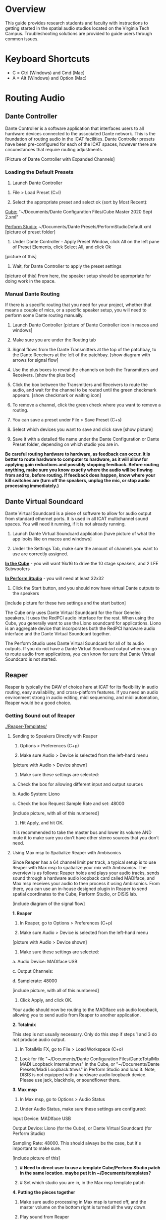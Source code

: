 # This was worked on by Brandon Hale, Charlie Duff, and Tanner Upthegrove
# Use the @Tag to mark who you are to make notes to the rest of the team

* Overview

This guide provides research students and faculty with instructions to getting started in the spatial audio studios located on the Virginia Tech Campus. Troubleshooting solutions are provided to guide users through common issues.

* Keyboard Shortcuts

- C = Ctrl (Windows) and Cmd (Mac)
- A = Alt (Windows) and Option (Mac) 

* Routing Audio

** Dante Controller

Dante Controller is a software application that interfaces users to all hardware devices connected to the associated Dante network. This is the foundation of routing audio in the ICAT facilities. Dante Controller presets have been pre-configured for each of the ICAT spaces, however there are circumstances that require routing adjustments.

[Picture of Dante Controller with Expanded Channels]

*** Loading the Default Presets

1. Launch Dante Controller 

# These attributes here are to resize an image
#+attr_html: :width 40px
#+attr_latex: :width 40px
[[./.imagegit/dante-virtual-soundcard-logo.png]]

2. File > Load Preset (C+l) 

3. Select the appropriate preset and select ok (sort by Most Recent):

_Cube:_ “~/Documents/Dante Configuration Files/Cube Master 2020 Sept 2.xml”

_Perform Studio:_ ~/Documents/Dante Presets/PerformStudioDefault.xml
 [picture of preset folder]

4. Under Dante Controller - Apply Preset Window, click All on the left pane of Preset Elements, click Select All, and click Ok
[picture of this]

5. Wait, for Dante Controller to apply the preset settings
[picture of this]
From here, the speaker setup should be appropriate for doing work in the space.

*** Manual Dante Routing

If there is a specific routing that you need for your project, whether that means a couple of mics, or a specific speaker setup, you will need to perform some Dante routing manually.

1. Launch Dante Controller [picture of Dante Controller icon in macos and windows]

2. Make sure you are under the Routing tab 

3. Signal flows from the Dante Transmitters at the top of the patchbay, to the Dante Receivers at the left of the patchbay. [show diagram with arrows for signal flow]

4. Use the plus boxes to reveal the channels on both the Transmitters and Receivers. [show the plus box]

5. Click the box between the Transmitters and Receivers to route the audio, and wait for the channel to be routed until the green checkmark appears. [show checkmark or waiting icon]

6. To remove a channel, click the green check where you want to remove a routing.

7. You can save a preset under File > Save Preset (C+s)

8. Select which devices you want to save and click save [show picture]

9. Save it with a detailed file name under the Dante Configuration or Dante Preset folder, depending on which studio you are in.

*Be careful routing hardware to hardware, as feedback can occur. It is better to route hardware to computer to hardware, as it will allow for applying gain reductions and possibly stopping feedback. Before routing anything, make sure you know exactly where the audio will be flowing from and to, before routing. If feedback does happen, know where your kill switches are (turn off the speakers, unplug the mic, or stop audio processing immediately.)*

** Dante Virtual Soundcard

Dante Virtual Soundcard is a piece of software to allow for audio output from standard ethernet ports. It is used in all ICAT multichannel sound spaces. You will need it running, if it is not already running.

1. Launch Dante Virtual Soundcard application [have picture of what the app looks like on macos and windows]

2. Under the Settings Tab, make sure the amount of channels you want to use are correctly assigned. 

_*In the Cube*_ - you will want 16x16 to drive the 10 stage speakers, and 2 LFE Subwoofers

_*In Perform Studio*_ - you will need at least 32x32

3. Click the Start button, and you should now have virtual Dante outputs to the speakers
[include picture for these two settings and the start button]

The Cube only uses Dante Virtual Soundcard for the floor Genelec speakers. It uses the RedPCI audio interface for the rest. When using the Cube, you generally want to use the Liono soundcard for applications. Liono is an aggregate device that incorporates both the RedPCI hardware audio interface and the Dante Virtual Soundcard together.

The Perform Studio uses Dante Virtual Soundcard for all of its audio outputs. If you do not have a Dante Virtual Soundcard output when you go to route audio from applications, you can know for sure that Dante Virtual Soundcard is not started.

** Reaper

Reaper is typically the DAW of choice here at ICAT for its flexibility in audio routing, easy availability, and cross-platform features. If you need an audio environment strong in audio editing, midi sequencing, and midi automation, Reaper would be a good choice.

*** Getting Sound out of Reaper

[[./Reaper-Templates/]]

**** Sending to Speakers Directly with Reaper

1. Options > Preferences (C+p)

2. Make sure Audio > Device is selected from the left-hand menu

[picture with Audio > Device shown]

3. Make sure these settings are selected:
# Make sure on Macos these settings are called this, and include how to not use an input source

a. Check the box for allowing different input and output sources

b. Audio System: Liono

c. Check the box Request Sample Rate and set: 48000

[include picture, with all of this numbered]

4. Hit Apply, and hit OK.

It is recommended to take the master bus and lower its volume AND mute it to make sure you don't have other stereo sources that you don't need.

**** Using Max msp to Spatialize Reaper with Ambisonics

Since Reaper has a 64 channel limit per track, a typical setup is to use Reaper with Max msp to spatialize your mix with Ambisonics. The overview is as follows: Reaper holds and plays your audio tracks, sends sound through a hardware audio loopback card called MADIface, and Max msp receives your audio to then process it using Ambisonics. From there, you can use an in-house designed plugin in Reaper to send spatial coordinates to the Cube, Perform Studio, or DISIS lab.

[include diagram of the signal flow]

*1. Reaper*

1. In Reaper, go to Options > Preferences (C+p)

2. Make sure Audio > Device is selected from the left-hand menu

[picture with Audio > Device shown]

3. Make sure these settings are selected:

a. Audio Device: MADIface USB

c. Output Channels:

d. Samplerate: 48000

[include picture, with all of this numbered]

4. Click Apply, and click OK.

Your audio should now be routing to the MADIface usb audio loopback, allowing you to send audio from Reaper to another application.

*2. Totalmix*

This step is not usually necessary. Only do this step if steps 1 and 3 do not produce audio output.

1. In TotalMix FX, go to File > Load Workspace (C+o)

2. Look for file "~/Documents/Dante Configuration Files/DanteTotalMix MADI Loopback Internal.tmws" in the Cube, or "~/Documents/Dante Presets/Madi Loopback.tmws" in Perform Studio and load it. Note, DISIS is not equipped with a hardware audio loopback device. Please use jack, blackhole, or soundflower there.

*3. Max msp*

1. In Max msp, go to Options > Audio Status

2. Under Audio Status, make sure these settings are configured:

Input Device: MADIface USB

Output Device: Liono (for the Cube), or Dante Virtual Soundcard (for Perform Studio)

Sampling Rate: 48000. This should always be the case, but it's important to make sure.

[include picture of this]

3. *# Need to direct user to use a template Cube/Perform Studio patch in the same location. maybe put it in ~/Documents/templates?*

4. # Set which studio you are in, in the Max msp template patch

*4. Putting the pieces together*

1. Make sure audio processing in Max msp is turned off, and the master volume on the bottom right is turned all the way down.

2. Play sound from Reaper

3. Look at Max msp while Reaper is playing sound and see if you get any input.

4. After confirming you have audio input from Reaper, slowly turn up the master volume in Max msp on the bottom right

5. If everything is playing correctly, you have successfully routed Reaper in Max and are ready to experiment in the space.

*Note: if you ever need, remember you can always turn off processing in Max msp and it will kill all audio. Also, you can turn off the speakers with the remote for a last resort effort to save your ears in the event something goes wrong.*

*5. Automating Spatialization*

To spatialize from Reaper to Max msp, ICAT has a Reaper template that can be loaded. This is especially helpful if you don’t already have a Reaper project.

1. File > Project Templates > 64ChannelSpatialMixerTEMPLATE

2. [Include the keyboard shortcuts to show and hide all automation lanes]

This template has 64 Reaper tracks preloaded with the dummy plugin, a plugin designed to send osc to ICAT’s Max msp template. Reaper tracks 1-64 correspond to Max msp inputs 1-64. You can now draw in Azimuth, Elevation, Distance, and Spread for each track/channel.

Since each track is routed to a single Max msp channel, you should only use mono audio files on each track. 
 
Make sure you do not reorganize the Reaper track order, as this will interfere with the dummy plugin. If you ever accidentally reorganize the Reaper track order, press (C+z) to undo.

*** Getting a Multi-channel Bus for Multi-channel Items/Tracks

# Include here how to do this. It can be tricky for many, as it involves a couple of steps. Maybe we should also include how to set up the project for the best results, including using the dummy plugin to automate osc

# Maybe also include a section for routing audio from reaper to max msp using Tanner’s ambisonic patch setup.

1. Open the routing for the track of your choice using the Routing button in either the main track window or the under the mixer view
[include picture of this]

2. Use the Track channels: drop down to select as many channels as you want for your track. Note: you can only have up to 64 channels in a Reaper track at a time.

3. Make sure Parent channels: is selected properly for your setup.

[include picture for 2. and 3. with numbers next to Track channels and Parent channels]

Additionally, if you're unsure where your file's channels are going, open up the routing matrix (A+r) to get a display on where your channels are headed to.

** Max msp

*** Getting Sound out of Max msp 

1. Go to Options > Audio Status

2. Make sure the Audio settings are configured with:

_Input Device:_
If you are unsure of what input device to use and don’t need audio input into Max msp, use MADIface USB.

_Output Device:_ [include this]
_The Cube:_ Liono

_Perform Studio:_ Dante Virtual Soundcard

_Sampling Rate:_ 48000

3. Turn master audio gain on the bottom right all the way down

4. When you are ready to play audio, turn on audio processing and slowly bring up the master gain and listen.

You should now have sound out of Max msp.

** Pure Data

Just like Max msp, Pure Data (pd for short) has the ability to output sound independently to speakers.

*** Getting Sound Out of Pd


1. Go to Media > Audio Settings
[Picture]

2. Make sure the Audio Settings are configured with:

Sample rate of 48000

Output Devices going to Liono with 140 as the channels for output

3. Save All Settings.

4. When ready to process audio, click the DSP checkbox in the main pd window

[picture with numbers for each step where they are on macos]

Pd will now output its sound to the speakers of whichever studio you are in. 

*Be careful, there are no universal controls for gain in pd like in Max Msp. Use [*~] objects to scale down the gain of your patch.*

** Pd-l2ork

Pd-l2ork is an improved version of pd-extended, developed here by Ico Bukvic, for the Linux Laptop Orchestra. It is highly recommended to use pd-l2ork when dealing with our facilities, as it has many external objects which may help you in routing audio, including and infinite undo.

*** Getting Sound Out of Pd-l2ork

1. Go to Edit > Preferences (C+p)

2. Under the Audio Tab, make sure

Sample rate is 48000

Liono is selected for Output Devices with 140 under channels

3. Apply and Ok

4. When ready, use the DSP checkbox to enable audio processing.

[picture with numbers for each step where they are on macos]

Pd-l2ork will now output its sound to the speakers of whichever studio you are in. 

*Be careful, there are no universal controls for gain in pd-l2ork like in Max Msp. Use [*~] objects to scale down the gain of your patch.*

* Facilities

** The Cube

*** About

# Can we copy specs from ICAT webpages, or would that not be allowed?

The Cube is a four-story tall black box theater and lab with 140 individually addressable loudspeakers. It is equipped with a 360-degree projection screen called the Cyclorama that is capable of doing stereoscopic video work. The Cube also has capabilities of motion tracking using a high-accuracy camera system called Qualisys. 

*** System Specifications

The Cube is equipped with 140 loudspeakers with five levels of height. It has 4 sub-woofers, 2 lfes, and ceiling speakers.

[[./.imagegit/cube-signal-flow-diagram.png]]*** Research

*** Getting Started in the Cube for Sound Work

1. Enter in the Cube. The lights may be off.

2. Find the light control panel. From here, click Work on the touchscreen.
[include picture of this]

3. Find the white remote to turn on the speakers. It is usually located under the Cube computer.
[include picture of this remote]

4. Click any ON button on it and wave it around your head to turn on the speaker amplifiers. You should hear a crackle that signals they have been turned on.

From here, you should be ready to work in the Cube for audio.

** Perform Studio

*** About

The Perform Studio is equipped with 28 individually addressable loudspeakers, Qualisys infrared tracking, and VR headsets. Perform Studio can make for a good choice if you need to do work in the Cube, but can't get time in it, as most work can go from the Perform Studio to the Cube effortlessly.

*** System Specifications

# I am unsure about these specifications

There are 28 loudspeakers located around the room in a cube-like layout, with two levels of height. There are four subs on the ground floor, allowing for a similar bass effect to the Cube's four sub-woofers. 

[[./.imagegit/perform-signal-flow-diagram.png]]

*** Research

*** Getting Started in Perform Studio for Sound Work

1. Turn on the lights at the light switch.

# Is this next step correct? Does Perform have a remote to turn speakers on/off?
2. The speakers should be kept on, but if they are not, find the white remote to turn them on.

From here, you should be ready to route sound, assuming the computer is set up for routing sound properly. Look at the section "Loading the Default Presets".

** ARIES Lab

*** About 

The Applied Research in Immersive Environments and Simulations (ARIES) Lab is located on the fourth floor of the Newman Library. 

*** System Specifications

- The space is equipped with a 4.1 spatial audio setup composed of five Genelec speakers (four 4420A Smart IP speakers and one 7040A 6.5-inch cone subwoofer). 

- The speakers are positioned in each of the four corners of the room, and receive power via CAT5 cables connected to the AtteroTech UND32 breakout interface located in the wall-rack adjacent to the primary desktop computer. 

[[./.imagegit/aries-stack.png]]


*** Research

ARIES lab provides a space for several research endeavors. Projects currently being developed and tested in the space include a VR animal anatomy visualization platform, VR sports with motion capture ball and joint tracking, and historical visualizations utilizing LiDAr point-cloud renderings. 

* Troubleshooting

1. Subscribing Audio Warnings

a. “Warning: Locked Transmitter”

b. “No Receive flows: receiver cannot support any more flows”

c. “No more flows (TX): transmitter cannot support any more flows”

d. “Cannot change: Locked receiver” 

2. Subscribing Audio Errors

a. “Incorrect channel format: source and destination channels do not match”

b. “Mismatched clock domains: the transmitter and receiver are not part of the same clock domain”

c. “Tx Scheduler failure”

d. “Access control failure: Transmitter is locked”

* NOTES

NOTES: 
Operator level (what sound cards, how do i turn things on, public-facing type of document, how to turn amplifiers on in the cube and controller intraface
Basic how to use
Technician Layer (Dante turns on amps, but getting all red circles instead of green -- few items to try out next) 
Operator documentation separate from technician document
A Wiki Option (Gira and confluence) (Emacs - org mode) (CCRMA stanford)
Ability to host templates (reaper, Dante, Max and pd - with IO mappings, Unreal)

Technical Guide: Moss Arts Center HDLA studios

Overview: This guide has been put together to provide research students and faculty with instructions to getting started in the spatial audio studios located in the Moss Arts Center. Troubleshooting solutions are provided to guide users through common issues. 

---------------------------------------------------------------------------------------------------------------------

Spatial Audio Studios:

The Cube:
SETUP:
Turn on the lights (touch panel next to front entrance double doors)
Startup/Wake-up the main CPU device
Activate the Yamaha Amplifier units with the remote
Load software and utilize Dante Interfaces (Dante Controller and DVS)
BREAKDOWN:
Close out software that was used
Turn off Yamaha Amplifier units with remote - ensure they are off in the Dante Controller
Normalize the room - return equipment that was used, turn off or sleep the CPU device, and turn off the facility lights
Performance Studio:  
SETUP:
Turn on the lights (variable switch located next to entrance door)
ARIES Operator: 
SETUP: 

Workflow:

Dante

Audinate’s Dante is a networking protocol that allows for the user to easily handle complex audio-visual situations. 
Dante Controller: this matrix displays how signals can be transmitted and received by various hardware units communicating via Dante network.
[IMAGE]
Dante Virtual Soundcard: The DVS allows for a computer to be transformed into a Dante enabled device. This is useful for routing signals from a software on the computer through a specified unit in the Dante Controller. For example, iTunes can be 
[IMAGE]
[COMMON SCENARIOS]

